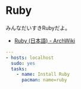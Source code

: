 * Ruby
みんなだいすきRubyだよ。

- [[https://wiki.archlinux.org/index.php/Ruby_(%E6%97%A5%E6%9C%AC%E8%AA%9E)][Ruby (日本語) - ArchWiki]]

#+begin_src yaml :tangle yes
---
- hosts: localhost
  sudo: yes
  tasks:
    - name: Install Ruby
      pacman: name=ruby
#+end_src
